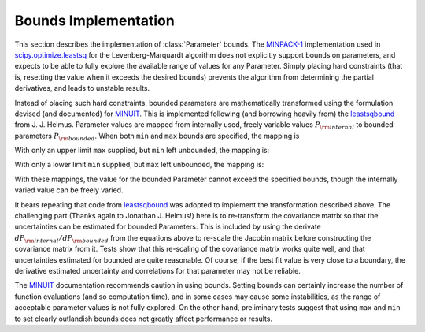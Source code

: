 .. _scipy.optimize.leastsq: http://docs.scipy.org/doc/scipy/reference/generated/scipy.optimize.leastsq.html
.. _MINPACK-1: http://en.wikipedia.org/wiki/MINPACK
.. _MINUIT: http://en.wikipedia.org/wiki/MINUIT
.. _leastsqbound: https://github.com/jjhelmus/leastsqbound-scipy

.. _parameter-bounds-label:


=================================
Bounds Implementation
=================================

This section describes the implementation of :class:`Parameter` bounds.
The `MINPACK-1`_ implementation used in `scipy.optimize.leastsq`_ for the
Levenberg-Marquardt algorithm does not explicitly support bounds on
parameters, and expects to be able to fully explore the available range of
values for any Parameter.  Simply placing hard constraints (that is,
resetting the value when it exceeds the desired bounds) prevents the
algorithm from determining the partial derivatives, and leads to unstable
results.

Instead of placing such hard constraints, bounded parameters are
mathematically transformed using the formulation devised (and documented)
for `MINUIT`_.  This is implemented following (and borrowing heavily from)
the `leastsqbound`_ from J. J. Helmus.   Parameter values are mapped from
internally used, freely variable values :math:`P_{\rm internal}` to bounded
parameters :math:`P_{\rm bounded}`.   When both ``min`` and ``max`` bounds
are specified, the mapping is

.. math::
   :nowrap:

   \begin{eqnarray*}
        P_{\rm internal} &=& \arcsin\big(\frac{2 (P_{\rm bounded} - {\rm min})}{({\rm max} - {\rm min})} - 1\big) \\
	P_{\rm bounded}  &=& {\rm min} + \big(\sin(P_{\rm internal}) + 1\big) \frac{({\rm max} - {\rm min})}{2}
    \end{eqnarray*}

With only an upper limit ``max`` supplied, but ``min`` left unbounded, the
mapping is:

.. math::
   :nowrap:

   \begin{eqnarray*}
        P_{\rm internal} &=& \sqrt{({\rm max} - P_{\rm bounded} + 1)^2 - 1} \\
        P_{\rm bounded}  &=& {\rm max} + 1 - \sqrt{P_{\rm internal}^2 + 1}
    \end{eqnarray*}

With only a lower limit ``min`` supplied, but ``max`` left unbounded, the
mapping is:

.. math::
   :nowrap:

   \begin{eqnarray*}
        P_{\rm internal} &=& \sqrt{(P_{\rm bounded} - {\rm min} + 1)^2 - 1} \\
        P_{\rm bounded}  &=& {\rm min} - 1 + \sqrt{P_{\rm internal}^2 + 1}
   \end{eqnarray*}

With these mappings, the value for the bounded Parameter cannot exceed the
specified bounds, though the internally varied value can be freely varied.

It bears repeating that code from `leastsqbound`_ was adopted to implement
the transformation described above.  The challenging part (Thanks again to
Jonathan J. Helmus!) here is to re-transform the covariance matrix so that
the uncertainties can be estimated for bounded Parameters.  This is
included by using the derivate :math:`dP_{\rm internal}/dP_{\rm bounded}`
from the equations above to re-scale the Jacobin matrix before
constructing the covariance matrix from it.  Tests show that this
re-scaling of the covariance matrix works quite well, and that
uncertainties estimated for bounded are quite reasonable.  Of course, if
the best fit value is very close to a boundary, the derivative estimated
uncertainty and correlations for that parameter may not be reliable.

The `MINUIT`_ documentation recommends caution in using bounds.  Setting
bounds can certainly increase the number of function evaluations (and so
computation time), and in some cases may cause some instabilities, as the
range of acceptable parameter values is not fully explored.  On the other
hand, preliminary tests suggest that using ``max`` and ``min`` to set
clearly outlandish bounds does not greatly affect performance or results.

